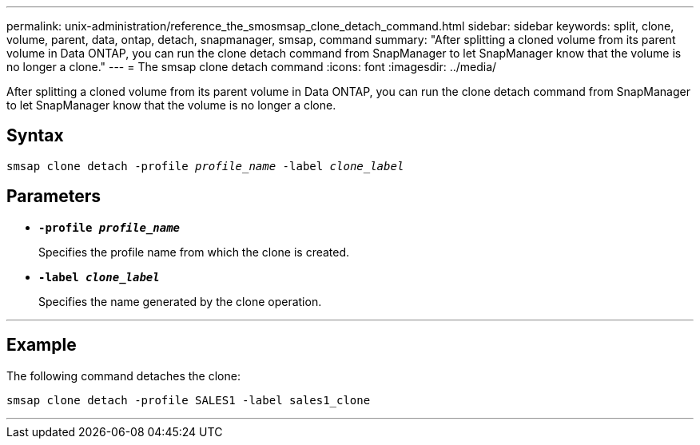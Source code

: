 ---
permalink: unix-administration/reference_the_smosmsap_clone_detach_command.html
sidebar: sidebar
keywords: split, clone, volume, parent, data, ontap, detach, snapmanager, smsap, command
summary: "After splitting a cloned volume from its parent volume in Data ONTAP, you can run the clone detach command from SnapManager to let SnapManager know that the volume is no longer a clone."
---
= The smsap clone detach command
:icons: font
:imagesdir: ../media/

[.lead]
After splitting a cloned volume from its parent volume in Data ONTAP, you can run the clone detach command from SnapManager to let SnapManager know that the volume is no longer a clone.

== Syntax

`smsap clone detach -profile _profile_name_ -label _clone_label_`

== Parameters
* `*-profile _profile_name_*`
+
Specifies the profile name from which the clone is created.

* `*-label _clone_label_*`
+
Specifies the name generated by the clone operation.

---
== Example

The following command detaches the clone:

----
smsap clone detach -profile SALES1 -label sales1_clone
----
---
